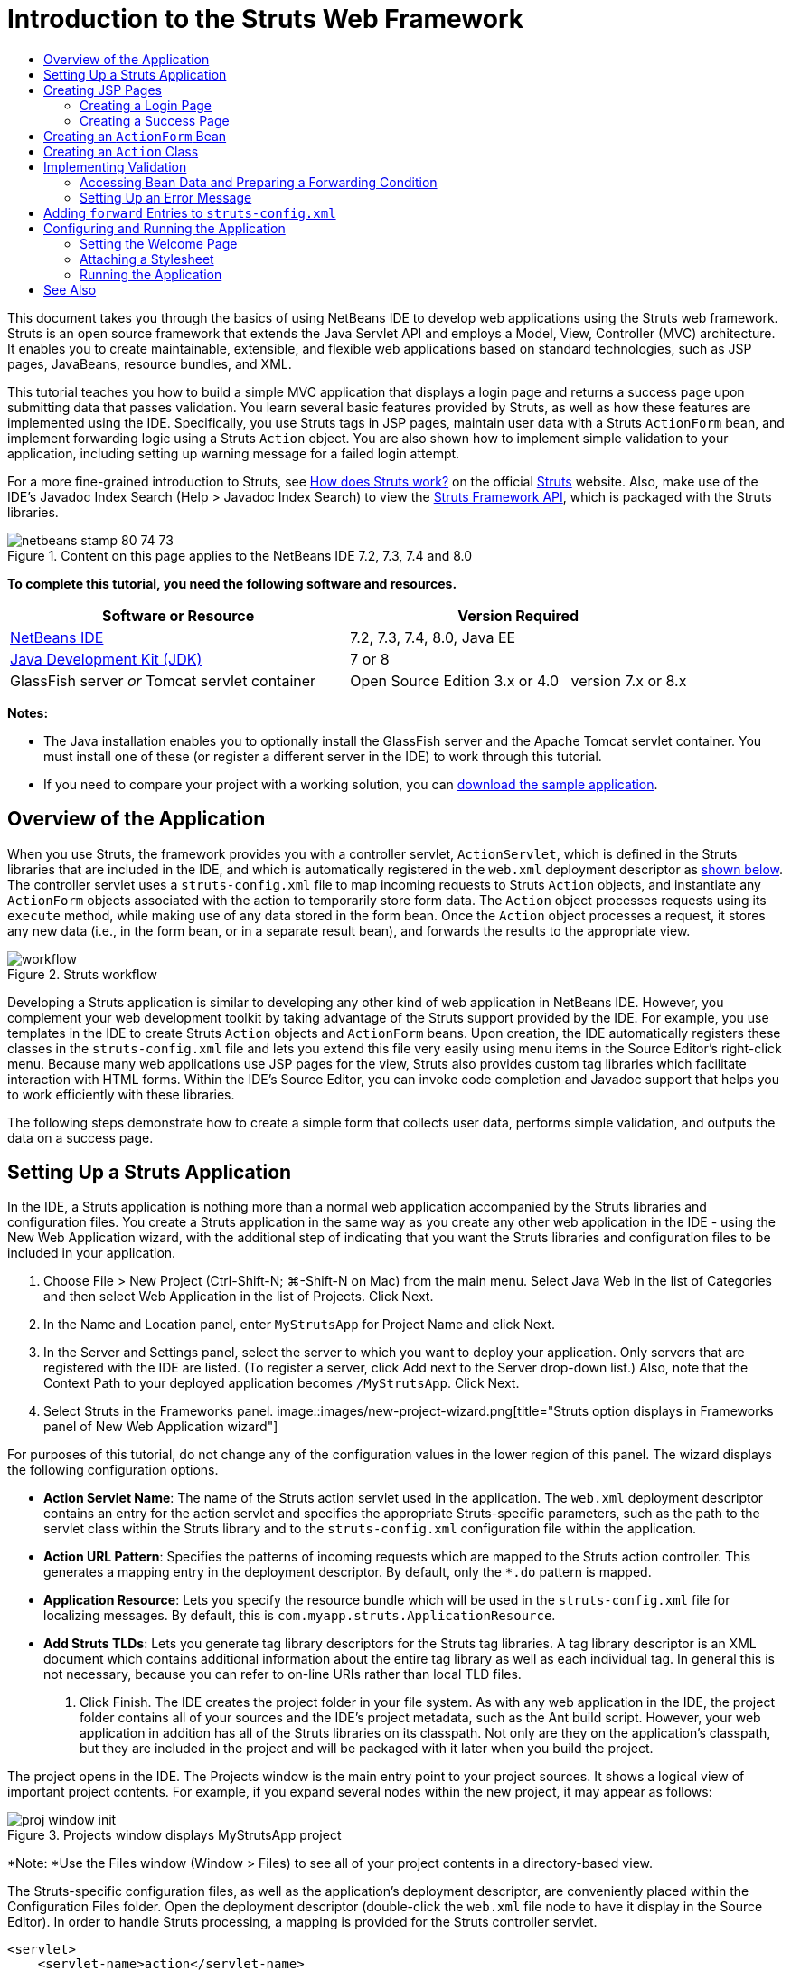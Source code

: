 // 
//     Licensed to the Apache Software Foundation (ASF) under one
//     or more contributor license agreements.  See the NOTICE file
//     distributed with this work for additional information
//     regarding copyright ownership.  The ASF licenses this file
//     to you under the Apache License, Version 2.0 (the
//     "License"); you may not use this file except in compliance
//     with the License.  You may obtain a copy of the License at
// 
//       http://www.apache.org/licenses/LICENSE-2.0
// 
//     Unless required by applicable law or agreed to in writing,
//     software distributed under the License is distributed on an
//     "AS IS" BASIS, WITHOUT WARRANTIES OR CONDITIONS OF ANY
//     KIND, either express or implied.  See the License for the
//     specific language governing permissions and limitations
//     under the License.
//

= Introduction to the Struts Web Framework
:jbake-type: tutorial
:jbake-tags: tutorials 
:jbake-status: published
:syntax: true
:toc: left
:toc-title:
:description: Introduction to the Struts Web Framework - Apache NetBeans
:keywords: Apache NetBeans, Tutorials, Introduction to the Struts Web Framework

This document takes you through the basics of using NetBeans IDE to develop web applications using the Struts web framework. Struts is an open source framework that extends the Java Servlet API and employs a Model, View, Controller (MVC) architecture. It enables you to create maintainable, extensible, and flexible web applications based on standard technologies, such as JSP pages, JavaBeans, resource bundles, and XML.

This tutorial teaches you how to build a simple MVC application that displays a login page and returns a success page upon submitting data that passes validation. You learn several basic features provided by Struts, as well as how these features are implemented using the IDE. Specifically, you use Struts tags in JSP pages, maintain user data with a Struts `ActionForm` bean, and implement forwarding logic using a Struts `Action` object. You are also shown how to implement simple validation to your application, including setting up warning message for a failed login attempt.

For a more fine-grained introduction to Struts, see link:http://struts.apache.org/struts-action/faqs/works.html[+How does Struts work?+] on the official link:http://struts.apache.org/[+Struts+] website. Also, make use of the IDE's Javadoc Index Search (Help > Javadoc Index Search) to view the link:http://struts.apache.org/release/1.3.x/apidocs/index.html[+Struts Framework API+], which is packaged with the Struts libraries.


image::images/netbeans-stamp-80-74-73.png[title="Content on this page applies to the NetBeans IDE 7.2, 7.3, 7.4 and 8.0"]


*To complete this tutorial, you need the following software and resources.*

|===
|Software or Resource |Version Required 

|link:https://netbeans.org/downloads/index.html[+NetBeans IDE+] |7.2, 7.3, 7.4, 8.0, Java EE 

|link:http://www.oracle.com/technetwork/java/javase/downloads/index.html[+Java Development Kit (JDK)+] |7 or 8 

|GlassFish server 
_or_ 
Tomcat servlet container |Open Source Edition 3.x or 4.0 
_ _ 
version 7.x or 8.x 
|===

*Notes:*

* The Java installation enables you to optionally install the GlassFish server and the Apache Tomcat servlet container. You must install one of these (or register a different server in the IDE) to work through this tutorial.
* If you need to compare your project with a working solution, you can link:https://netbeans.org/projects/samples/downloads/download/Samples%252FJava%2520Web%252FMyStrutsApp.zip[+download the sample application+].


== Overview of the Application

When you use Struts, the framework provides you with a controller servlet, `ActionServlet`, which is defined in the Struts libraries that are included in the IDE, and which is automatically registered in the `web.xml` deployment descriptor as <<controllerServlet,shown below>>. The controller servlet uses a `struts-config.xml` file to map incoming requests to Struts `Action` objects, and instantiate any `ActionForm` objects associated with the action to temporarily store form data. The `Action` object processes requests using its `execute` method, while making use of any data stored in the form bean. Once the `Action` object processes a request, it stores any new data (i.e., in the form bean, or in a separate result bean), and forwards the results to the appropriate view.

image::images/workflow.png[title="Struts workflow"]

Developing a Struts application is similar to developing any other kind of web application in NetBeans IDE. However, you complement your web development toolkit by taking advantage of the Struts support provided by the IDE. For example, you use templates in the IDE to create Struts `Action` objects and `ActionForm` beans. Upon creation, the IDE automatically registers these classes in the `struts-config.xml` file and lets you extend this file very easily using menu items in the Source Editor's right-click menu. Because many web applications use JSP pages for the view, Struts also provides custom tag libraries which facilitate interaction with HTML forms. Within the IDE's Source Editor, you can invoke code completion and Javadoc support that helps you to work efficiently with these libraries.

The following steps demonstrate how to create a simple form that collects user data, performs simple validation, and outputs the data on a success page.


== Setting Up a Struts Application

In the IDE, a Struts application is nothing more than a normal web application accompanied by the Struts libraries and configuration files. You create a Struts application in the same way as you create any other web application in the IDE - using the New Web Application wizard, with the additional step of indicating that you want the Struts libraries and configuration files to be included in your application.

1. Choose File > New Project (Ctrl-Shift-N; ⌘-Shift-N on Mac) from the main menu. Select Java Web in the list of Categories and then select Web Application in the list of Projects. Click Next.
2. In the Name and Location panel, enter `MyStrutsApp` for Project Name and click Next.
3. In the Server and Settings panel, select the server to which you want to deploy your application. Only servers that are registered with the IDE are listed. (To register a server, click Add next to the Server drop-down list.) Also, note that the Context Path to your deployed application becomes `/MyStrutsApp`. Click Next.
4. Select Struts in the Frameworks panel. 
image::images/new-project-wizard.png[title="Struts option displays in Frameworks panel of New Web Application wizard"]

For purposes of this tutorial, do not change any of the configuration values in the lower region of this panel. The wizard displays the following configuration options.

* *Action Servlet Name*: The name of the Struts action servlet used in the application. The `web.xml` deployment descriptor contains an entry for the action servlet and specifies the appropriate Struts-specific parameters, such as the path to the servlet class within the Struts library and to the `struts-config.xml` configuration file within the application.
* *Action URL Pattern*: Specifies the patterns of incoming requests which are mapped to the Struts action controller. This generates a mapping entry in the deployment descriptor. By default, only the `*.do` pattern is mapped.
* *Application Resource*: Lets you specify the resource bundle which will be used in the `struts-config.xml` file for localizing messages. By default, this is `com.myapp.struts.ApplicationResource`.
* *Add Struts TLDs*: Lets you generate tag library descriptors for the Struts tag libraries. A tag library descriptor is an XML document which contains additional information about the entire tag library as well as each individual tag. In general this is not necessary, because you can refer to on-line URIs rather than local TLD files.
5. Click Finish. The IDE creates the project folder in your file system. As with any web application in the IDE, the project folder contains all of your sources and the IDE's project metadata, such as the Ant build script. However, your web application in addition has all of the Struts libraries on its classpath. Not only are they on the application's classpath, but they are included in the project and will be packaged with it later when you build the project.

The project opens in the IDE. The Projects window is the main entry point to your project sources. It shows a logical view of important project contents. For example, if you expand several nodes within the new project, it may appear as follows:

image::images/proj-window-init.png[title="Projects window displays MyStrutsApp project"]

*Note: *Use the Files window (Window > Files) to see all of your project contents in a directory-based view.

The Struts-specific configuration files, as well as the application's deployment descriptor, are conveniently placed within the Configuration Files folder. Open the deployment descriptor (double-click the `web.xml` file node to have it display in the Source Editor). In order to handle Struts processing, a mapping is provided for the Struts controller servlet.


[source,xml]
----

<servlet>
    <servlet-name>action</servlet-name>
    <servlet-class>org.apache.struts.action.ActionServlet</servlet-class>
    <init-param>
        <param-name>config</param-name>
        <param-value>/WEB-INF/struts-config.xml</param-value>
    </init-param>
    <init-param>
        <param-name>debug</param-name>
        <param-value>2</param-value>
    </init-param>
    <init-param>
       <param-name>detail</param-name>
       <param-value>2</param-value>
    </init-param>
    <load-on-startup>2</load-on-startup>
</servlet>
<servlet-mapping>
    <servlet-name>action</servlet-name>
    <url-pattern>*.do</url-pattern>
</servlet-mapping>
----

Above, the Struts controller servlet is named `action` and is defined in the Struts library (`org.apache.struts.action.ActionServlet`). It is set to handle all requests that satisfy the `*.do` mapping. In addition, initialization parameters for the servlet are specified by means of the `struts-config.xml` file, also contained in the `WEB-INF` folder.


== Creating JSP Pages

Begin by creating two JSP pages for the application. The first displays a form. The second is the view returned when login is successful.

* <<login,Creating a Login Page>>
* <<success,Creating a Success Page>>


=== Creating a Login Page

1. Right-click the `MyStrutsApp` project node, choose New > JSP, and name the new file `login`. Click Finish. The `login.jsp` file opens in the Source Editor.
2. In the Source Editor, change the content of both the `<title>` and `<h1>` tags (or `<h2>` tags, depending on the IDE version you are using) to `Login Form`.
3. Add the following two taglib directives to the top of the file:

[source,java]
----

<%@ taglib uri="http://struts.apache.org/tags-bean" prefix="bean" %>
<%@ taglib uri="http://struts.apache.org/tags-html" prefix="html" %>
----

Many web applications use JSP pages for views in the MVC paradigm, so Struts provides custom tag libraries which facilitate interaction with HTML forms. These can be easily applied to a JSP file using the IDE's support for code completion. When you type in the Source Editor, the IDE provides you with code completion for Struts tags, as well as the Struts Javadoc. You can also invoke code completion manually by pressing Ctrl-Space:

image::images/code-completion.png[title="Code completion and Javadoc are supplied for Struts tags"]

The link:http://struts.apache.org/release/1.3.x/struts-taglib/dev_bean.html[+bean taglib+] provides you with numerous tags that are helpful when associating a form bean (i.e., an `ActionForm` bean) with the data collected from the form. The link:http://struts.apache.org/release/1.3.x/struts-taglib/dev_html.html[+html taglib+] offers an interface between the view and other components necessary to a web application. For example, below you replace common html `form` tags with Struts' `<html:form>` tags. One benefit this provides is that it causes the server to locate or create a bean object that corresponds to the value provided for `html:form`'s `action` element.

4. Below the `<h1>` (or `<h2>`) tags, add the following:

[source,xml]
----

<html:form action="/login">

   <html:submit value="Login" />

</html:form>
----

Whenever you finish typing in the Source Editor, you can tidy up the code by right-clicking and choosing Format (Alt-Shift-F).

5. In the Palette (Window > Palette) in the right region of the IDE, drag a Table item from the HTML category to a point just above the `<html:submit value="Login" />` line. The Insert Table dialog box displays. Set the rows to `3`, columns to `2`, and leave all other settings at `0`. Later in the tutorial, you will <<style,attach a stylesheet>> to affect the table display. 
image::images/insert-table.png[title="The Palette provides dialogs for easy-to-use code templates"] 
Click OK, then optionally reformat the code (Alt-Shift-F). The form in `login.jsp` now looks as follows:

[source,xml]
----

<html:form action="/login">
    <table border="0">
        <thead>
            <tr>
                <th></th>
                <th></th>
            </tr>
        </thead>
        <tbody>
            <tr>
                <td></td>
                <td></td>
            </tr>
            <tr>
                <td></td>
                <td></td>
            </tr>
            <tr>
                <td></td>
                <td></td>
            </tr>
        </tbody>
    </table>

    <html:submit value="Login" />

</html:form>
----

*Note: *You can safely delete the `<thead>` table row, as it is not used in this tutorial.

6. In the first table row, enter the following (changes in *bold*):

[source,xml]
----

<tr>
    <td>*Enter your name:*</td>
    <td>*<html:text property="name" />*</td>
</tr>
----
7. In the second table row, enter the following (changes in *bold*):

[source,xml]
----

<tr>
    <td>*Enter your email:*</td>
    <td>*<html:text property="email" />*</td>
</tr>
----
The `html:text` element enables you to match the input fields from the form with properties in the form bean that will be created in the next step. So for example, the value of `property` must match a field declared in the form bean associated with this form.
8. Move the <html:submit value="Login" /> element into the second column of the third table row, so that the third table row appears as follows (changes in *bold*):

[source,xml]
----

<tr>
    <td></td>
    <td>*<html:submit value="Login" />*</td>
</tr>
----

At this stage, your login form should look as follows:


[source,xml]
----

<html:form action="/login">
    <table border="0">
        <tbody>
            <tr>
                <td>Enter your name:</td>
                <td><html:text property="name" /></td>
            </tr>
            <tr>
                <td>Enter your email:</td>
                <td><html:text property="email" /></td>
            </tr>
            <tr>
                <td></td>
                <td><html:submit value="Login" /></td>
            </tr>
        </tbody>
    </table>
</html:form>
----


=== Creating a Success Page

1. Right-click the `MyStrutsApp` project node, choose New > JSP, and name the new file `success`. In the Folder field, click the adjacent Browse button and select `WEB-INF` from the dialog that displays. Click Select Folder to enter WEB-INF in the Folder field. Any files contained in the WEB-INF folder are not directly accessible to client requests. In order for `success.jsp` to be properly displayed, it must contain processed data. Click Finish.
2. In the Source Editor, change the content of the newly created page to the following:

[source,html]
----

<head>
    <meta http-equiv="Content-Type" content="text/html; charset=UTF-8">
    <title>Login Success</title>
</head>
<body>
    <h1>Congratulations!</h1>

    <p>You have successfully logged in.</p>

    <p>Your name is: .</p>

    <p>Your email address is: .</p>
</body>
----
3. Add a link:http://struts.apache.org/release/1.3.x/struts-taglib/dev_bean.html[+bean taglib+] directive to the top of the file:

[source,java]
----

<%@ taglib uri="http://struts.apache.org/tags-bean" prefix="bean" %>

----
4. Add the following `<bean:write>` tags (changes in *bold*):

[source,html]
----

<p>Your name is: *<bean:write name="LoginForm" property="name" />*.</p>

<p>Your email address is: *<bean:write name="LoginForm" property="email" />*.</p>

----
By employing the `<bean:write>` tags, you make use of the bean taglib to locate the `ActionForm` bean you are about to create, and display the user data saved for `name` and `email`.


== Creating an `ActionForm` Bean

A Struts `ActionForm` bean is used to persist data between requests. For example, if a user submits a form, the data is temporarily stored in the form bean so that it can either be redisplayed in the form page (if the data is in an invalid format or if login fails) or displayed in a login success page (if data passes validation).

1. Right-click the `MyStrutsApp` project node and choose New > Other. Under Categories choose Struts, then under File Types choose Struts ActionForm Bean. Click Next.
2. Type in `LoginForm` for the Class Name. Then select `com.myapp.struts` in the Package drop-down list and click Finish.

The IDE creates the `LoginForm` bean and opens it in the Source Editor. By default, the IDE provides it with a `String` called `name` and an `int` called `number`. Both fields have accessor methods defined for them. Also, the IDE adds a bean declaration to the `struts-config.xml` file. If you open the `struts-config.xml` file in the Source Editor, you can see the following declaration, which was added by the wizard:


[source,xml]
----

<form-beans>
    *<form-bean name="LoginForm" type="com.myapp.struts.LoginForm" />*
</form-beans>

----

The IDE provides navigation support in the `struts-config.xml` file. Hold down the Ctrl key and hover your mouse over the `LoginForm` bean's fully qualified class name. The name becomes a link, enabling you to navigate directly to the class in the Source Editor:

image::images/navigation-support.png[title="Navigation support is provided in struts-config.xml"]
3. In the `LoginForm` bean in the Source Editor, create fields and accompanying accessor methods that correspond to the `name` and `email` text input fields that you created in `login.jsp`. Because `name` has already been created in the `LoginForm` skeleton, you only need to implement `email`.

Add the following declaration beneath `name` (changes in *bold*):


[source,java]
----

private String name;
*private String email;*
----

To create accessor methods, place your cursor on `email` and press Alt-Insert.

image::images/create-accessors.png[title="Insert Code menu displays when pressing Ctrl-I in Source Editor"]

Select Getter and Setter, then in the dialog that displays, select `email : String` and click Generate. Accessor methods are generated for the `email` field.

*Note: *You can delete the declaration and accessor methods for `number`, as it is not used in this tutorial.


== Creating an `Action` Class

The `Action` class contains the business logic in the application. When form data is received, it is the `execute` method of an `Action` object that processes the data and determines which view to forward the processed data to. Because the `Action` class is integral to the Struts framework, NetBeans IDE provides you with a wizard.

1. In the Projects window, right-click the `MyStrutsApp` project node and choose New > Other. From the Struts category choose Struts Action and click Next.
2. In the Name and Location panel, change the name to `LoginAction`.
3. Select `com.myapp.struts` in the Package drop-down list.
4. Type `/login` in Action Path. This value must match the value you set for the `action` attribute of the `<html:form>` tags in `login.jsp`. Make sure settings appear as in the screenshot below, then click Next. 
image::images/new-struts-action.png[title="New Struts Action wizard"]
5. In the third step of the wizard, you are given the opportunity to associate the `Action` class with a form bean. Notice that the `LoginForm` bean you previously created is listed as an option for ActionForm Bean Name. Make the following adjustments to the panel:
* Delete the forward slash for the Input Resource field
* Set Scope to Request (Session is the default scope setting in Struts.)
* Deselect the Validate ActionForm Bean option
Click Finish. The `LoginAction` class is generated, and the file opens in the Source Editor. Also note that the following `action` entry is added to the `struts-config.xml` file:

[source,xml]
----

<action-mappings>
    *<action name="LoginForm" path="/login" scope="request" type="com.myapp.struts.LoginAction" validate="false"/>*
    <action path="/Welcome" forward="/welcomeStruts.jsp"/>
</action-mappings>
----
The `name` and `scope` attributes apply to the form bean that is associated with the action. Specifically, when an incoming request matches `/login`, the Struts framework automatically instantiates a `LoginForm` object and populates it with the form data sent in the request. The default value of `validate` is set to `true`. This tells the framework to call the `validate` method of the form bean. You deselected this option in the wizard however because you will hand-code simple validation in the next step, which does not require the `validate` method.


== Implementing Validation

In the Source Editor, browse through the `LoginAction` class and look at the `execute` method:


[source,java]
----

public ActionForward execute(ActionMapping mapping, ActionForm form,
    HttpServletRequest request, HttpServletResponse response)
    throws Exception {

    return mapping.findForward(SUCCESS);
}
----

Notice the definition of `SUCCESS`, listed beneath the `LoginAction` class declaration:


[source,java]
----

private final static String SUCCESS = "success";
----

Currently, the `mapping.findForward` method is set to unconditionally forward any request to an output view called `success`. This is not really desirable; you want to first perform some sort of validation on the incoming data to determine whether to send the `success` view, or any different view.

* <<beanData,Accessing Bean Data and Preparing a Forwarding Condition>>
* <<errorMsg,Setting Up an Error Message>>


=== Accessing Bean Data and Preparing a Forwarding Condition

1. Type in the following code within the body of the `execute` method:

[source,java]
----

// extract user data
LoginForm formBean = (LoginForm)form;
String name = formBean.getName();
String email = formBean.getEmail();
----
In order to use the incoming form data, you need to take `execute`'s `ActionForm` argument and cast it as `LoginForm`, then apply the getter methods that you created earlier.
2. Type in the following conditional clause to perform validation on the incoming data:

[source,java]
----

// perform validation
if ((name == null) ||             // name parameter does not exist
    email == null  ||             // email parameter does not exist
    name.equals("") ||            // name parameter is empty
    email.indexOf("@") == -1) {   // email lacks '@'

    return mapping.findForward(FAILURE);
}
----
At this stage, the `execute` method should look as follows:

[source,java]
----

public ActionForward execute(ActionMapping mapping, ActionForm form,
        HttpServletRequest request, HttpServletResponse response)
        throws Exception {

    // extract user data
    LoginForm formBean = (LoginForm) form;
    String name = formBean.getName();
    String email = formBean.getEmail();

    // perform validation
    if ((name == null) || // name parameter does not exist
            email == null || // email parameter does not exist
            name.equals("") || // name parameter is empty
            email.indexOf("@") == -1) {   // email lacks '@'

        return mapping.findForward(FAILURE);
    }

    return mapping.findForward(SUCCESS);
}
----
3. Add a declaration for `FAILURE` to the `LoginAction` class (changes in *bold*):

[source,java]
----

private final static String SUCCESS = "success";
*private final static String FAILURE = "failure";*

----

Using the above logic, the `execute` method forwards the request to the `success` view if the user provides an entry for both `name` and `email` fields, and the email entered contains an '@' sign. Otherwise, the `failure` view is forwarded. As will be demonstrated below in <<forward,Adding `forward` Entries to `struts-config.xml`>>, you can set the `failure` view to point back to the form page, so that the user has another chance to enter data in the correct format.


=== Setting Up an Error Message

If the login form is returned, it would be good to inform the user that validation failed. You can accomplish this by adding an `error` field in the form bean, and an appropriate `<bean:write>` tag to the form in `login.jsp`. Finally, in the `Action` object, set the error message to be displayed in the event that the `failure` view is chosen.

1. Open `LoginForm` and add an `error` field to the class:

[source,java]
----

// error message
private String error;
----
2. Add a getter method and a setter method for `error`, as <<accessors,demonstrated above>>.
3. Modify the setter method so that it appears as follows:

[source,xml]
----

public void setError() {
    this.error =
        "<span style='color:red'>Please provide valid entries for both fields</span>";
}

----
4. Open `login.jsp` and make the following changes:

[source,xml]
----

<html:form action="/login">
    <table border="0">
        <tbody>
            *<tr>
                <td colspan="2">
                    <bean:write name="LoginForm" property="error" filter="false"/>
                    &amp;nbsp;</td>
            </tr>*
            <tr>
                <td>Enter your name:</td>
                <td><html:text property="name" /></td>
            </tr>

----
5. In `LoginAction`, within the `if` conditional clause, add a statement to set the error message before forwarding the `failure` condition (changes in *bold*):

[source,java]
----

if ((name == null) ||             // name parameter does not exist
    email == null  ||             // email parameter does not exist
    name.equals("") ||            // name parameter is empty
    email.indexOf("@") == -1) {   // email lacks '@'

    *formBean.setError();*
    return mapping.findForward(FAILURE);
}

----

Your completed `LoginAction` class should now appear as follows:


[source,java]
----

public class LoginAction extends org.apache.struts.action.Action {

    private final static String SUCCESS = "success";
    private final static String FAILURE = "failure";

    public ActionForward execute(ActionMapping mapping, ActionForm form,
            HttpServletRequest request, HttpServletResponse response)
            throws Exception {

        // extract user data
        LoginForm formBean = (LoginForm)form;
        String name = formBean.getName();
        String email = formBean.getEmail();

        // perform validation
        if ((name == null) ||             // name parameter does not exist
            email == null  ||             // email parameter does not exist
            name.equals("") ||            // name parameter is empty
            email.indexOf("@") == -1) {   // email lacks '@'

            formBean.setError();
            return mapping.findForward(FAILURE);
        }

        return mapping.findForward(SUCCESS);

    }
}

----


== Adding `forward` Entries to `struts-config.xml`

In order for the application to match JSP pages with forwarding conditions returned by `LoginAction`'s `execute` method, you need to add `forward` entries to the `struts-config.xml` file.

1. Open `struts-config.xml` in the Source Editor, right-click anywhere in the `action` entry for `LoginForm`, and choose Struts > Add Forward. 
image::images/add-forward.png[title="Right-click and choose Struts > Add Forward"]
2. In the Add Forward dialog box, type `success` in Forward Name. Enter the path to `success.jsp` in the Resource File field (i.e., `/WEB-INF/success.jsp`). The dialog box should now look as follows: 
image::images/add-forward-dialog.png[title="Add Forward dialog creates a forward entry in struts-config.xml"] 
Click Add. Note that the following `forward` entry was added to `struts-config.xml` (changes in *bold*):

[source,xml]
----

<action name="LoginForm" path="/login" scope="request" type="com.myapp.struts.LoginAction" validate="false">
    *<forward name="success" path="/WEB-INF/success.jsp"/>*
</action>

----
3. Perform the same action to add a forward entry for `failure`. Set the Resource File path to `/login.jsp`. The following `forward` entry is added to `struts-config.xml` (changes in *bold*):

[source,java]
----

<forward name="success" path="/WEB-INF/success.jsp"/>
*<forward name="failure" path="/login.jsp"/>*

----


== Configuring and Running the Application

The IDE uses an Ant build script to build and run your web application. The IDE generated the build script when you created the project, basing it on the options you entered in the New Project wizard. Before you build and run the application, you need to set the application's default entry point to `login.jsp`. Optionally, you can also add a simple stylesheet to the project.

* <<welcome,Setting the Welcome Page>>
* <<style,Attaching a Stylesheet>>
* <<run,Running the Application>>


=== Setting the Welcome Page

1. In the Projects window, double-click the `web.xml` deployment descriptor. The tabs listed along the top of the Source Editor provide you with an interface to the `web.xml` file. Click on the Pages tab. In the Welcome Files field, enter `login.jsp`. 
image::images/welcome-files.png[title="Graphical editor for the application's deployment descriptor"] 
Now click on the Source tab to view the file. Note that `login.jsp` is now listed in the `welcome-file` entry:

[source,xml]
----

<welcome-file>login.jsp</welcome-file>

----


=== Attaching a Stylesheet

1. Add a simple stylesheet to the project. One easy way to do this is by saving link:https://netbeans.org/files/documents/4/2228/stylesheet.css[+this sample stylesheet+] to your computer. Copy the file (Ctrl-C), then in the IDE, select the Web Pages node in the Projects window and press Ctrl-V). The file is added to your project.
2. Link the stylesheet to your JSP pages by adding a reference between the `<head>` tags of both `login.jsp` and `success.jsp`:

[source,java]
----

<link rel="stylesheet" type="text/css" href="stylesheet.css">

----


=== Running the Application

1. In the Projects window, right-click the project node and choose Run. The IDE builds the web application and deploys it, using the server you specified when creating the project. The browser opens and displays the `login.jsp` page. Type in some data that should fail validation, i.e., either leave either field blank, or enter an email address with a missing '@' sign: 
image::images/login-form.png[title="Form contains data that will fail validation"] 

When you click Login, the login form page redisplays, containing an error message: 
image::images/login-form-error.png[title="Form redisplays with error message"] 

Try entering data that should pass validation. Upon clicking Login, you are presented with the success page: 
image::images/success-page.png[title="Success page displays showing input data"]
link:/about/contact_form.html?to=3&subject=Feedback:%20Introduction%20to%20Struts[+Send Us Your Feedback+]



== See Also

This concludes the Introduction to the Struts Framework in NetBeans IDE. This document demonstrated how to construct a simple web MVC application in NetBeans IDE using the Struts Framework, and introduced you to the IDE's interface for developing web applications. You were shown how to use Struts tags in JSP pages, temporarily store user data in a Struts `ActionForm` bean, and implement forwarding logic using a Struts `Action` object. You are also shown how to implement simple validation to your application, including setting up warning message for a failed login attempt.

For related tutorials, see the following resources:

* link:framework-adding-support.html[+Adding Support for a Web Framework+]. A general guide describing how to add web framework support to NetBeans IDE using the Plugin Manager.
* link:quickstart-webapps-spring.html[+Introduction to the Spring Web Framework+]. Describes the basics of using NetBeans IDE to develop web applications using the Spring framework.
* link:jsf20-intro.html[+Introduction to JavaServer Faces 2.0+]. A document describing how to wire a managed bean to web pages, and how to take advantage of Facelets templating. .
